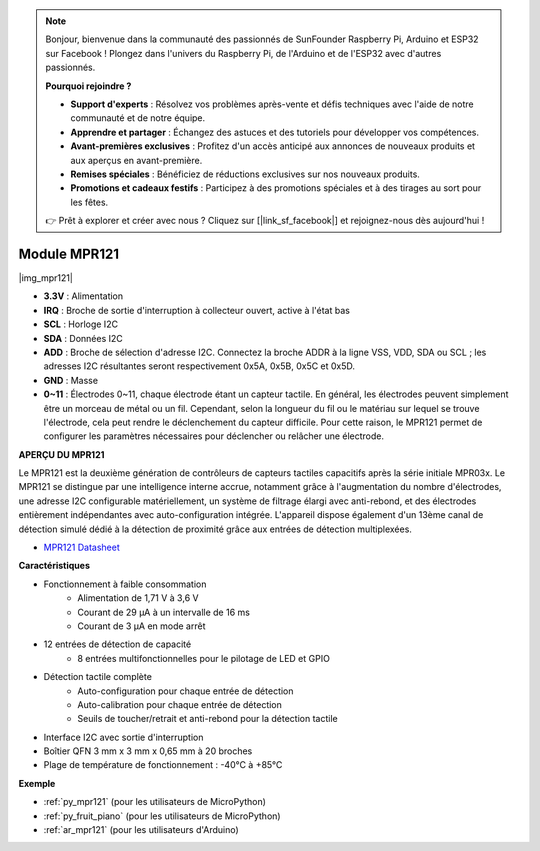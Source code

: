 .. note::

    Bonjour, bienvenue dans la communauté des passionnés de SunFounder Raspberry Pi, Arduino et ESP32 sur Facebook ! Plongez dans l'univers du Raspberry Pi, de l'Arduino et de l'ESP32 avec d'autres passionnés.

    **Pourquoi rejoindre ?**

    - **Support d'experts** : Résolvez vos problèmes après-vente et défis techniques avec l'aide de notre communauté et de notre équipe.
    - **Apprendre et partager** : Échangez des astuces et des tutoriels pour développer vos compétences.
    - **Avant-premières exclusives** : Profitez d'un accès anticipé aux annonces de nouveaux produits et aux aperçus en avant-première.
    - **Remises spéciales** : Bénéficiez de réductions exclusives sur nos nouveaux produits.
    - **Promotions et cadeaux festifs** : Participez à des promotions spéciales et à des tirages au sort pour les fêtes.

    👉 Prêt à explorer et créer avec nous ? Cliquez sur [|link_sf_facebook|] et rejoignez-nous dès aujourd'hui !

.. _cpn_mpr121:

Module MPR121
===========================

|img_mpr121|

* **3.3V** : Alimentation
* **IRQ** : Broche de sortie d'interruption à collecteur ouvert, active à l'état bas
* **SCL** : Horloge I2C
* **SDA** : Données I2C
* **ADD** : Broche de sélection d'adresse I2C. Connectez la broche ADDR à la ligne VSS, VDD, SDA ou SCL ; les adresses I2C résultantes seront respectivement 0x5A, 0x5B, 0x5C et 0x5D.
* **GND** : Masse
* **0~11** : Électrodes 0~11, chaque électrode étant un capteur tactile. En général, les électrodes peuvent simplement être un morceau de métal ou un fil. Cependant, selon la longueur du fil ou le matériau sur lequel se trouve l'électrode, cela peut rendre le déclenchement du capteur difficile. Pour cette raison, le MPR121 permet de configurer les paramètres nécessaires pour déclencher ou relâcher une électrode.

**APERÇU DU MPR121**

Le MPR121 est la deuxième génération de contrôleurs de capteurs tactiles 
capacitifs après la série initiale MPR03x. Le MPR121 se distingue par une 
intelligence interne accrue, notamment grâce à l'augmentation du nombre 
d'électrodes, une adresse I2C configurable matériellement, un système de 
filtrage élargi avec anti-rebond, et des électrodes entièrement indépendantes 
avec auto-configuration intégrée. L'appareil dispose également d'un 13ème 
canal de détection simulé dédié à la détection de proximité grâce aux entrées 
de détection multiplexées.

* `MPR121 Datasheet <https://cdn-shop.adafruit.com/datasheets/MPR121.pdf>`_

**Caractéristiques**

* Fonctionnement à faible consommation
    • Alimentation de 1,71 V à 3,6 V
    • Courant de 29 μA à un intervalle de 16 ms
    • Courant de 3 μA en mode arrêt
* 12 entrées de détection de capacité
    • 8 entrées multifonctionnelles pour le pilotage de LED et GPIO
* Détection tactile complète
    • Auto-configuration pour chaque entrée de détection
    • Auto-calibration pour chaque entrée de détection
    • Seuils de toucher/retrait et anti-rebond pour la détection tactile
* Interface I2C avec sortie d'interruption
* Boîtier QFN 3 mm x 3 mm x 0,65 mm à 20 broches
* Plage de température de fonctionnement : -40°C à +85°C

**Exemple**

* :ref:`py_mpr121` (pour les utilisateurs de MicroPython)
* :ref:`py_fruit_piano` (pour les utilisateurs de MicroPython)
* :ref:`ar_mpr121` (pour les utilisateurs d'Arduino)
